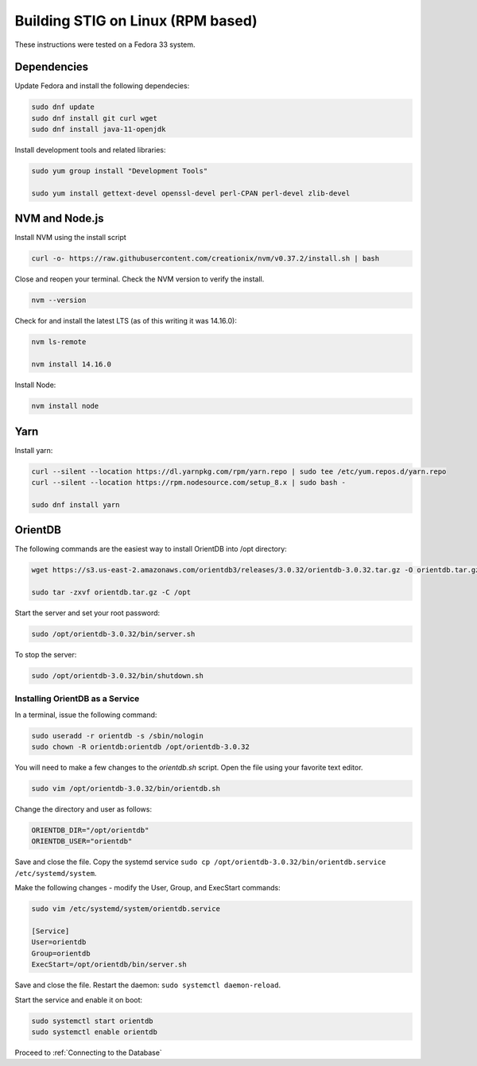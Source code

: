 Building STIG on Linux (RPM based)
===================================
These instructions were tested on a Fedora 33 system.

Dependencies 
^^^^^^^^^^^^
Update Fedora and install the following dependecies:

.. code-block:: bash

    sudo dnf update
    sudo dnf install git curl wget
    sudo dnf install java-11-openjdk


Install development tools and related libraries:

.. code-block:: bash

    sudo yum group install "Development Tools"

    sudo yum install gettext-devel openssl-devel perl-CPAN perl-devel zlib-devel

NVM and Node.js
^^^^^^^^^^^^^^^^^
Install NVM using the install script

.. code-block:: bash

    curl -o- https://raw.githubusercontent.com/creationix/nvm/v0.37.2/install.sh | bash


Close and reopen your terminal. Check the NVM version to verify the install.

.. code-block:: bash

    nvm --version


Check for and install the latest LTS (as of this writing it was 14.16.0):

.. code-block:: bash

    nvm ls-remote

    nvm install 14.16.0


Install Node:

.. code-block:: bash

    nvm install node

Yarn
^^^^^^^^^^^^
Install yarn:

.. code-block:: bash

    curl --silent --location https://dl.yarnpkg.com/rpm/yarn.repo | sudo tee /etc/yum.repos.d/yarn.repo
    curl --silent --location https://rpm.nodesource.com/setup_8.x | sudo bash -

    sudo dnf install yarn

OrientDB
^^^^^^^^^

The following commands are the easiest way to install OrientDB into /opt directory:

.. code-block:: bash

    wget https://s3.us-east-2.amazonaws.com/orientdb3/releases/3.0.32/orientdb-3.0.32.tar.gz -O orientdb.tar.gz

    sudo tar -zxvf orientdb.tar.gz -C /opt


Start the server and set your root password:

.. code-block:: bash

    sudo /opt/orientdb-3.0.32/bin/server.sh


To stop the server:

.. code-block:: bash

    sudo /opt/orientdb-3.0.32/bin/shutdown.sh

Installing OrientDB as a Service 
----------------------------------
In a terminal, issue the following command:

.. code-block:: bash

    sudo useradd -r orientdb -s /sbin/nologin
    sudo chown -R orientdb:orientdb /opt/orientdb-3.0.32

You will need to make a few changes to the `orientdb.sh` script. Open the file using your favorite text editor.

.. code-block:: bash

    sudo vim /opt/orientdb-3.0.32/bin/orientdb.sh 

Change the directory and user as follows:

.. code-block:: bash

    ORIENTDB_DIR="/opt/orientdb"
    ORIENTDB_USER="orientdb"

Save and close the file. Copy the systemd service ``sudo cp /opt/orientdb-3.0.32/bin/orientdb.service /etc/systemd/system``.

Make the following changes - modify the User, Group, and ExecStart commands:

.. code-block:: bash

    sudo vim /etc/systemd/system/orientdb.service 

    [Service]
    User=orientdb
    Group=orientdb
    ExecStart=/opt/orientdb/bin/server.sh

Save and close the file. Restart the daemon: ``sudo systemctl daemon-reload``.

Start the service and enable it on boot:

.. code-block:: bash

    sudo systemctl start orientdb 
    sudo systemctl enable orientdb 

Proceed to :ref:`Connecting to the Database`